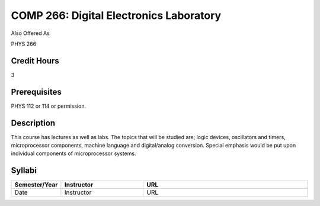 COMP 266: Digital Electronics Laboratory
========================================

Also Offered As

PHYS 266

Credit Hours
-----------------------

3

Prerequisites
------------------------------

PHYS 112 or 114 or permission.

Description
--------------------

This course has lectures as well as labs. The topics that will be
studied are; logic devices, oscillators and timers, microprocessor
components, machine language and digital/analog conversion. Special
emphasis would be put upon individual components of microprocessor
systems.

Syllabi
----------------------

.. csv-table:: 
   	:header: "Semester/Year", "Instructor", "URL"
   	:widths: 15, 25, 50

	"Date", "Instructor", "URL"